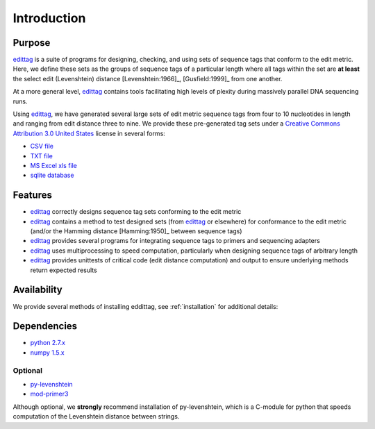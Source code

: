 ************
Introduction
************

Purpose
=======

edittag_ is a suite of programs for designing, checking, and using sets
of sequence tags that conform to the edit metric.  Here, we define these
sets as the groups of sequence tags of a particular length where all
tags within the set are **at least** the select edit (Levenshtein)
distance [Levenshtein:1966]_, [Gusfield:1999]_ from one another.  

At a more general level, edittag_ contains tools facilitating high
levels of plexity during massively parallel DNA sequencing runs.

Using edittag_, we have generated several large sets of edit metric
sequence tags from four to 10 nucleotides in length and ranging from
edit distance three to nine.  We provide these pre-generated tag sets
under a `Creative Commons Attribution 3.0 United States
<http://creativecommons.org/licenses/by/3.0/us/>`_ license in several
forms:

* `CSV file <https://github.com/downloads/faircloth-lab/edittag/edit_metric_tags.csv>`_
* `TXT file <https://github.com/downloads/faircloth-lab/edittag/edit_metric_tags.txt>`_
* `MS Excel xls file <https://github.com/downloads/faircloth-lab/edittag/edit_metric_tags.xls.zip>`_
* `sqlite database <https://github.com/downloads/faircloth-lab/edittag/edit_metric_tags.sqlite.zip>`_

Features
========

* edittag_ correctly designs sequence tag sets conforming to the edit metric

* edittag_ contains a method to test designed sets (from edittag_ or
  elsewhere) for conformance to the edit metric (and/or the Hamming
  distance [Hamming:1950]_ between sequence tags)

* edittag_ provides several programs for integrating sequence tags to
  primers and sequencing adapters

* edittag_ uses multiprocessing to speed computation, particularly when
  designing sequence tags of arbitrary length

* edittag_ provides unittests of critical code (edit distance
  computation) and output to ensure underlying methods return expected
  results

Availability
============

We provide several methods of installing eddittag, see
:ref:`installation` for additional details:

Dependencies
============

* `python 2.7.x <http://www.python.org>`_
* `numpy 1.5.x <http://numpy.scipy.org>`_

Optional
--------

* `py-levenshtein <http://pypi.python.org/pypi/python-Levenshtein/>`_
* `mod-primer3 <https://github.com/faircloth-lab/mod-primer3>`_

Although optional, we **strongly** recommend installation of
py-levenshtein, which is a C-module for python that speeds computation
of the Levenshtein distance between strings.

.. _edittag: httpd://github.com/faircloth-lab/edittag/
